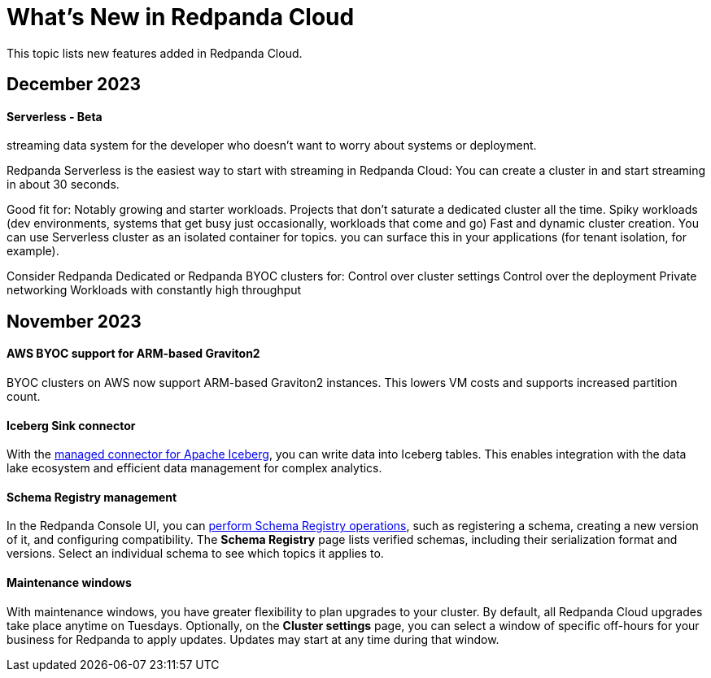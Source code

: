 = What's New in Redpanda Cloud
:description: Summary of new features in Redpanada Cloud releases.
:page-cloud: true

This topic lists new features added in Redpanda Cloud. 

== December 2023

==== Serverless - Beta

streaming data system for the developer who doesn't want to worry about systems or deployment.

Redpanda Serverless is the easiest way to start with streaming in Redpanda Cloud: You can create a cluster in and start streaming in about 30 seconds. 

Good fit for:
Notably growing and starter workloads.
Projects that don't saturate a dedicated cluster all the time. 
Spiky workloads (dev environments, systems that get busy just occasionally, workloads that come and go)
Fast and dynamic cluster creation. You can use Serverless cluster as an isolated container for topics. you can surface this in your applications (for tenant isolation, for example).

Consider Redpanda Dedicated or Redpanda BYOC clusters for:
Control over cluster settings
Control over the deployment
Private networking 
Workloads with constantly high throughput 

== November 2023

==== AWS BYOC support for ARM-based Graviton2

BYOC clusters on AWS now support ARM-based Graviton2 instances. This lowers VM costs and supports increased partition count.

==== Iceberg Sink connector

With the xref:deploy:deployment-option/cloud/managed-connectors/create-iceberg-sink-connector.adoc[managed connector for Apache Iceberg], you can write data into Iceberg tables. This enables integration with the data lake ecosystem and efficient data management for complex analytics.

==== Schema Registry management

In the Redpanda Console UI, you can xref:manage:schema-reg/schema-reg-ui.adoc[perform Schema Registry operations], such as registering a schema, creating a new version of it, and configuring compatibility. The **Schema Registry** page lists verified schemas, including their serialization format and versions. Select an individual schema to see which topics it applies to.

==== Maintenance windows

With maintenance windows, you have greater flexibility to plan upgrades to your cluster. By default, all Redpanda Cloud upgrades take place anytime on Tuesdays. Optionally, on the **Cluster settings** page, you can select a window of specific off-hours for your business for Redpanda to apply updates. Updates may start at any time during that window. 
